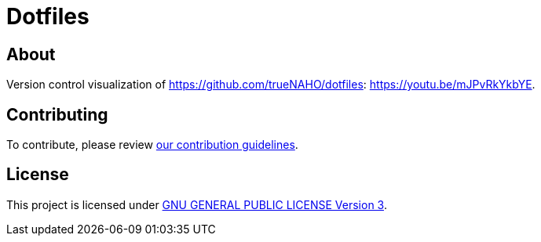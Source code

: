 = Dotfiles

== About

Version control visualization of https://github.com/trueNAHO/dotfiles:
https://youtu.be/mJPvRkYkbYE.

== Contributing

To contribute, please review link:../docs/contributing.adoc[our contribution
guidelines].

== License

This project is licensed under link:../../LICENSE[GNU GENERAL PUBLIC LICENSE
Version 3].
